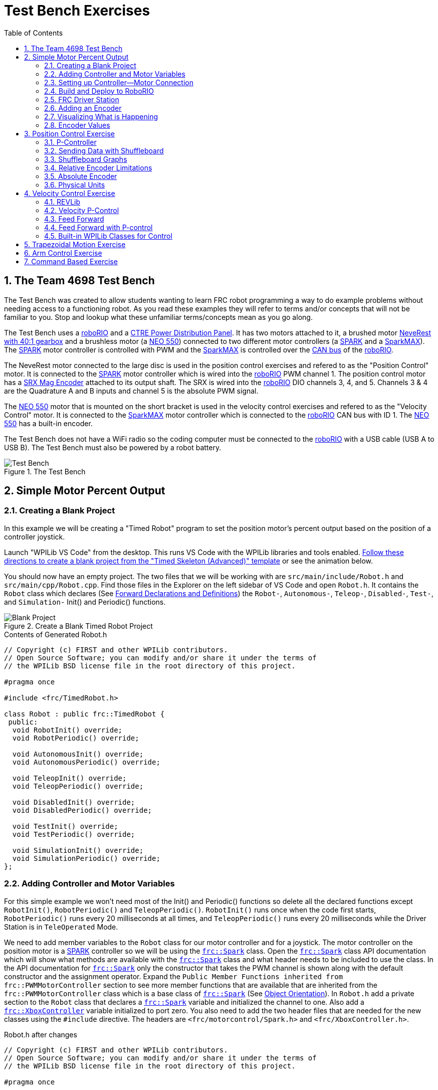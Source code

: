 = Test Bench Exercises
:source-highlighter: coderay
:xrefstyle: short
:stem:
:sectnums:
:section-refsig: Exercise
:idprefix:
:idseparator: -
:imagesdir: img/software
:tip-caption: WPILib:
:CPP: C++
:hw-roborio: https://docs.wpilib.org/en/stable/docs/software/roborio-info/roborio-introduction.html[roboRIO]
:hw-PDP: https://docs.wpilib.org/en/stable/docs/controls-overviews/control-system-hardware.html#ctre-power-distribution-panel[CTRE Power Distribution Panel]
:hw-neverest: https://www.andymark.com/products/neverest-classic-40-gearmotor[NeveRest with 40:1 gearbox]
:hw-neo550: https://www.revrobotics.com/rev-21-1651/[NEO 550]
:hw-spark: https://docs.wpilib.org/en/stable/docs/controls-overviews/control-system-hardware.html#spark-motor-controller[SPARK]
:hw-sparkmax: https://www.revrobotics.com/rev-11-2158/[SparkMAX]
:hw-srxmag: https://store.ctr-electronics.com/srx-mag-encoder/[SRX Mag Encoder]
:pos-motor-pwm: 1
:pos-motor-quadA: 3
:pos-motor-quadB: 4
:pos-motor-abs: 5
:spark-max-canID: 1
:toc:

== The Team 4698 Test Bench

The Test Bench was created to allow students wanting to learn FRC robot programming a way to do example problems without needing access to a functioning robot.  As you read these examples they will refer to terms and/or concepts that will not be familiar to you.  Stop and lookup what these unfamiliar terms/concepts mean as you go along.  

The Test Bench uses a {hw-roborio} and a {hw-PDP}.  It has two motors attached to it, a brushed motor {hw-neverest} and a brushless motor (a {hw-neo550}) connected to two different motor controllers (a {hw-spark} and a {hw-sparkmax}).  The {hw-spark} motor controller is controlled with PWM and the {hw-sparkmax} is controlled over the https://en.wikipedia.org/wiki/CAN_bus[CAN bus] of the {hw-roborio}. 

The NeveRest motor connected to the large disc is used in the position control exercises and refered to as the "Position Control" motor. It is connected to the {hw-spark} motor controller which is wired into the {hw-roborio} PWM channel {pos-motor-pwm}.  The position control motor has a {hw-srxmag} attached to its output shaft.  The SRX is wired into the {hw-roborio} DIO channels {pos-motor-quadA}, {pos-motor-quadB}, and {pos-motor-abs}. Channels {pos-motor-quadA} & {pos-motor-quadB} are the Quadrature A and B inputs and channel {pos-motor-abs} is the absolute PWM signal.

The {hw-neo550} motor that is mounted on the short bracket is used in the velocity control exercises and refered to as the "Velocity Control" motor. It is connected to the {hw-sparkmax} motor controller which is connected to the {hw-roborio} CAN bus with ID {spark-max-canID}.  The {hw-neo550} has a built-in encoder.

The Test Bench does not have a WiFi radio so the coding computer must be connected to the {hw-roborio} with a USB cable (USB A to USB B).  The Test Bench must also be powered by a robot battery.

.The Test Bench
image::TestBench.jpg[Test Bench, align="center"]

// :sectnums:
== Simple Motor Percent Output
:tasknum: 0

=== Creating a Blank Project

In this example we will be creating a "Timed Robot" program to set the position motor's percent output based on the position of a controller joystick.

Launch "WPILib VS Code" from the desktop.  This runs VS Code with the WPILib libraries and tools enabled. https://docs.wpilib.org/en/stable/docs/software/vscode-overview/creating-robot-program.html[Follow these directions to create a blank project from the "Timed Skeleton (Advanced)" template] or see the animation below.

You should now have an empty project.  The two files that we will be working with are `src/main/include/Robot.h` and `src/main/cpp/Robot.cpp`.  Find those files in the Explorer on the left sidebar of VS Code and open `Robot.h`.  It contains the `Robot` class which declares (See https://www.learncpp.com/cpp-tutorial/forward-declarations/[Forward Declarations and Definitions]) the `Robot-`, `Autonomous-`, `Teleop-`, `Disabled-`, `Test-`, and `Simulation-` Init() and Periodic() functions.

.Create a Blank Timed Robot Project
image::BlankProject.gif[Blank Project, align="center"]

.Contents of Generated Robot.h
[source,CPP]
----
// Copyright (c) FIRST and other WPILib contributors.
// Open Source Software; you can modify and/or share it under the terms of
// the WPILib BSD license file in the root directory of this project.

#pragma once

#include <frc/TimedRobot.h>

class Robot : public frc::TimedRobot {
 public:
  void RobotInit() override;
  void RobotPeriodic() override;

  void AutonomousInit() override;
  void AutonomousPeriodic() override;

  void TeleopInit() override;
  void TeleopPeriodic() override;

  void DisabledInit() override;
  void DisabledPeriodic() override;

  void TestInit() override;
  void TestPeriodic() override;

  void SimulationInit() override;
  void SimulationPeriodic() override;
};
----

=== Adding Controller and Motor Variables

For this simple example we won't need most of the Init() and Periodic() functions so delete all the declared functions except `RobotInit()`, `RobotPeriodic()` and `TeleopPeriodic()`.  `RobotInit()` runs once when the code first starts, `RobotPeriodic()` runs every 20 milliseconds at all times, and `TeleopPeriodic()` runs every 20 milliseconds while the Driver Station is in `TeleOperated` Mode.

We need to add member variables to the `Robot` class for our motor controller and for a joystick.  The motor controller on the position motor is a {hw-spark} controller so we will be using the https://github.wpilib.org/allwpilib/docs/release/cpp/classfrc_1_1_spark.html[`frc::Spark`] class.  Open the https://github.wpilib.org/allwpilib/docs/release/cpp/classfrc_1_1_spark.html[`frc::Spark`] class API documentation which will show what methods are available with the https://github.wpilib.org/allwpilib/docs/release/cpp/classfrc_1_1_spark.html[`frc::Spark`] class and what header needs to be included to use the class.  In the API documentation for https://github.wpilib.org/allwpilib/docs/release/cpp/classfrc_1_1_spark.html[`frc::Spark`] only the constructor that takes the PWM channel is shown along with the default constructor and the assignment operator.  Expand the `Public Member Functions inherited from frc::PWMMotorController` section to see more member functions that are available that are inherited from the `frc::PWMMotorController` class which is a base class of https://github.wpilib.org/allwpilib/docs/release/cpp/classfrc_1_1_spark.html[`frc::Spark`] (See xref:CPP_Lessons.adoc#object-orientation[Object Orientation]).  In `Robot.h` add a private section to the `Robot` class that declares a https://github.wpilib.org/allwpilib/docs/release/cpp/classfrc_1_1_spark.html[`frc::Spark`] variable and initialized the channel to one. Also add a https://github.wpilib.org/allwpilib/docs/release/cpp/classfrc_1_1_xbox_controller.html[`frc::XboxController`] variable initialized to port zero. You also need to add the two header files that are needed for the new classes using the `#include` directive. The headers are `<frc/motorcontrol/Spark.h>` and `<frc/XboxController.h>`.

.Robot.h after changes
[source,C++,subs="+attributes"]
----
// Copyright (c) FIRST and other WPILib contributors.
// Open Source Software; you can modify and/or share it under the terms of
// the WPILib BSD license file in the root directory of this project.

#pragma once

#include <frc/TimedRobot.h>
#include <frc/motorcontrol/Spark.h>
#include <frc/XboxController.h>

class Robot : public frc::TimedRobot {
 public:
  void RobotInit() override;
  void RobotPeriodic() override;
  void TeleopPeriodic() override;
 private:
  frc::Spark m_motor{{pos-motor-pwm}};
  frc::XboxController m_controller{0};
};
----

=== Setting up Controller--Motor Connection

The `src/main/cpp/Robot.cpp` file has the definitions of the Init() and Periodic() functions for the `Robot` class. Remove all the Init() and Periodic() functions except `RobotInit()`, `RobotPeriodic()`, and `TeleopPeriodic()`.  Now add the line shown below to `TeleopPeriodic()` which sets the motor percent output (-1 to 1 value) to the value of the X-axis on the controller.  You won't use `RobotInit()` and `RobotPeriodic()` just yet.

.Robot.cpp after modifications
[source,C++]
----
// Copyright (c) FIRST and other WPILib contributors.
// Open Source Software; you can modify and/or share it under the terms of
// the WPILib BSD license file in the root directory of this project.

#include "Robot.h"

void Robot::RobotInit() {}
void Robot::RobotPeriodic() {}

void Robot::TeleopPeriodic() {
    // Set the motor percent output to the controller left x-axis value
  m_motor.Set( m_controller.GetLeftX() );
}

#ifndef RUNNING_FRC_TESTS
int main() {
  return frc::StartRobot<Robot>();
}
#endif
----

=== Build and Deploy to RoboRIO

The {hw-roborio} is an embedded computer running a real-time linux operation system.  In order to run the robot program, it much be built and deployed to the {hw-roborio} using VSCode.  There must be a link between the coding computer and the {hw-roborio}.  This link can be made in three ways, first the coding computer can be connected via USB to the {hw-roborio}.  Second they can be connected wirelessly if the {hw-roborio} is connected to an FRC Wifi Radio https://docs.wpilib.org/en/stable/docs/controls-overviews/control-system-hardware.html#openmesh-om5p-an-or-om5p-ac-radio[OpenMesh OM5P-AC] by connecting the coding computer to the hotspot created by the robot. Third they can be connected via ethernet by running an ethernet cable between the computer and the https://docs.wpilib.org/en/stable/docs/controls-overviews/control-system-hardware.html#openmesh-om5p-an-or-om5p-ac-radio[OpenMesh OM5P-AC] or a network switch connected to the OM5P-AC.

Since the Test Bench does not have a radio we must use the USB connection.  After connecting to the {hw-roborio} the robot program can be built and deployed.

ADD BUILD/DEPLOY GIF

=== FRC Driver Station

The https://docs.wpilib.org/en/stable/docs/software/driverstation/driver-station.html[Driver Station] program manages the connection between the computer and the {hw-roborio}.  It gives that status of the connection and whether joysticks are recognized.  It is how the robot is Enabled and Disabled among other things.

TIP: See the https://docs.wpilib.org/en/stable/docs/software/driverstation/driver-station.html[Driver Station Overview] to learn about its features.

|===
a| `*TASK {counter:tasknum}*`
| Build the project with the above changes added and make sure there are no errors.  Then connect to the test bench with a USB cable and power the test bench. Connect an Xbox controller or a Logitech controller to the your laptop and run the Driver Station.  Deploy the code, select `TeleOperated` on the driver station and press `Enable`.  The left joystick's x-axis motion should now control the speed of the motor.
a| QUESTIONS: ::
. What other Xbox Controller controls could be used to move the motor? 
. What is the difference between a controller "button" and an "axis"?  
. How many axes are on an Xbox Controller?
. How would you change the code to use the PS4 Controller?
|===

=== Adding an Encoder

We are going to add the built-in encoder to our program so we can see how much the motor has turned and how fast it is turning.  In `Robot.h`, use the https://github.wpilib.org/allwpilib/docs/release/cpp/classfrc_1_1_encoder.html[`frc::Encoder`] class to declare a variable for the encoder on channels {pos-motor-quadA} and {pos-motor-quadB}.

.Changes to Robot.h
[source,C++,subs="+attributes"]
----
  // Add the following header:
#include <frc/Encoder.h>

... 

    // Add a private member variable such as:
  frc::Encoder m_enc{ {pos-motor-quadA}, {pos-motor-quadB} };
----

=== Visualizing What is Happening

The `Shuffleboard` program is used to communicate with the {hw-roborio}.  The {hw-roborio} can send information to `Shuffleboard` and `Shuffleboard` can be used to send information to the {hw-roborio}.  The https://github.wpilib.org/allwpilib/docs/release/cpp/classfrc_1_1_smart_dashboard.html[`frc::SmartDashboard`] class is one method to communicate with `Shuffleboard`.  We will use the *static* member functions of the https://github.wpilib.org/allwpilib/docs/release/cpp/classfrc_1_1_smart_dashboard.html[`frc::SmartDashboard`] class to add information about the motor and the joystick position to `Shuffleboard`. 

|===
| *{CPP}* classes with *static* member functions are used like regular functions. You do not create instances of the class. See https://www.learncpp.com/cpp-tutorial/static-member-functions/[Static Member Functions]
|===

Modify `Robot.cpp` to the following:

[source,C++]
----
#include "Robot.h"
#include <frc/smartdashboard/SmartDashboard.h>

void Robot::RobotInit() {
  frc::SmartDashboard::PutData( "Velocity Motor", &m_motor );
  frc::SmartDashboard::PutNumber( "Encoder Distance", 0.0 );
  frc::SmartDashboard::PutNumber( "Joystick X-axis", 0.0 );
}

void Robot::RobotPeriodic() {
    // Get the current encoder distance and send it to the
    // SmartDashboard.
  double enc_dist = m_enc.GetDistance();
  frc::SmartDashboard::PutNumber( "Encoder Distance", enc_dist );
}

void Robot::TeleopPeriodic() {
    // Get the controller Left stick X-axis value
  double x_axis = m_controller.GetLeftX();

    // Send the value to the SmartDashboard
   frc::SmartDashboard::PutNumber( "Joystick X-axis", x_axis );

    // Set the motor percent output to the controller x-axis value
  m_motor.Set( x_axis );
}

#ifndef RUNNING_FRC_TESTS
int main() {
  return frc::StartRobot<Robot>();
}
#endif
----


|===
a| `*TASK {counter:tasknum}*`
| Compile and deploy the code to the test bench.  Run Shuffleboard and select the "SmartDashboard" tab.  Move the motor disc by hand and observe the encoder value changing.  Now select `TeleOperated` in the Driver Station and `Enable` the {hw-roborio}.  As you move the joystick, `Shuffleboard` will display the joystick output, the motor percent output (which should be the same), and the encoder distance.
a| QUESTIONS: ::
. How much does the encoder distance value change for one rotation of the disc? 
|===

=== Encoder Values

The encoder values displayed on Shuffleboard are obtained with the https://github.wpilib.org/allwpilib/docs/release/cpp/classfrc_1_1_encoder.html[`frc::Encoder`] `GetDistance()` function. By default, encoders return distance in raw "counts" which can vary between a few counts per revolution up to 4096 or more depending on the resolution of the encoder.  Approximate how many "counts" the encoder has per revolution by rotating the disc one full revolution (with the joystick) and determining the change in the distance measurement.  For this motor the number of "counts" per revolution should come out to be 1024.

When programming the robot we want to work with more meaningful units than raw counts.  If the mechanism is an arm that will move less than a full revolution then we probably want to use degrees.  If the mechanism is a spinning flywheel then we probably want to use revolutions. The https://github.wpilib.org/allwpilib/docs/release/cpp/classfrc_1_1_encoder.html[`frc::Encoder`] class has a member function called `SetDistancePerPulse()` which allows you to change the units returned by the `GetDistance()` function.  

Make the following modifications to the `RobotInit()` function to make the encoder return distance in rotations:

.Changing Encoder Units
[source,C++]
----
    // Add SetDistancePerPulse() function call to RobotInit()
    // Converts a 1024 count per revolution encoder to read rotations
  m_enc.SetDistancePerPulse( 1.0 / 1024 );
----

|===
a| `*TASK {counter:tasknum}*`
| Deploy and run the robot code with the `SetDistancePerPulse()` function call added and note the units displayed in Shuffleboard which should now be rotations. 
a| QUESTIONS: ::
. How would you modify the code so the encoder returned distance in degrees?
. What units would be most useful for a drive base motor?
|===

== Position Control Exercise
:tasknum: 0

The Percent Output exercise (<<simple-motor-percent-output>>) above is the most simplistic way of controlling a motor.  Percent output control cannot perform the kinds of control that are needed for almost all robotic systems.  This project will move a motor to a specified position and hold it there.  It will use P-control (position-control) to maintain the desired position which is a *feedback* control algorithm.

If you haven't already, read the xref:README.adoc#motion-control[Motion Control] section and watch the "PID Video, Part 1" in the first part of that section.  This example builds on the project that was created in <<simple-motor-percent-output>> so you will need the code from that project. If you have used the `SetDistancePerPulse()` function as outlined in <<encoder-values>> then comment out the function call so that the encoder reads "counts".

=== P-Controller

The video in the first part of the xref:README.adoc#motion-control[Motion Control] section does a good job of describing what a P-controller does but I will reiterate it here.  The idea is to measure the current position of the robot mechanism (*y*) and then take the difference between the desired position (*r*) and the current position (*y*), this is the current position error (*e*).  We then set the motor percent output to the error (*e*) multiplied by a constant (*K~p~*) to scale things correctly.

[.text-center]
****
Motor Output = *K~p~* * *e* = *K~p~* * ( *r* - *y* )
****

Add code to hold the position 0 while the *A* Button is held down and then move to the position 500 when the *B* button is held down.  When neither button is held then it should just stop the motor. The pseudocode for this is expressed as:

.Pseudocode for P-Controller
[subs=normal]
----
    If *Button A* is held::
      error = 0 - {encoder position}
      set motor output to (K~p~ * error)
    Else If *Button B* is held::
      error = 500 - {encoder position}
      set motor output to (K~p~ * error)
    Else
      set motor output to zero
    End If
----

This logic will go in the `TeleopPeriodic()` method. A good starting value for *K~p~* is to take the total distance that the motor has to move from one setpoint to the other (500 in this case) and take the inverse of that number ( 1.0 / 500 ).  So as a first guess, the value of *K~p~* should be 0.002. 

|===
a| `*TASK {counter:tasknum}*`
| Implement the above pseudocode for the P-controller. Change the value of the *K~p~* constant and observe the difference in behavior of the mechanism. Note whether the actual position gets exactly to the desired position (setpoint).
a| QUESTIONS: ::
. What happens when K~p~ is too small? too large?
. What is the difference between the `GetAButton()` and `GetAButtonPressed()` methods of https://github.wpilib.org/allwpilib/docs/release/cpp/classfrc_1_1_xbox_controller.html[`frc::XboxController`]?
. How would you implement the P-controller logic with only one call to the `Set()` method of the https://github.wpilib.org/allwpilib/docs/release/cpp/classfrc_1_1_spark.html[`frc::Spark`] class?
|===

=== Sending Data with Shuffleboard

Not only is possible to send data from the robot program to Shuffleboard but also to send data back to the robot. The changing of the K~p~ constant in the above situation is a perfect example of when using Shuffleboard to send data to the robot is helpful.  If we can send the K~p~ value to the robot while it is running then we do not need to change the code / compile / deploy just to change one constant.  Above we used the `PutNumber()` method of the https://github.wpilib.org/allwpilib/docs/release/cpp/classfrc_1_1_smart_dashboard.html[`frc::SmartDashboard`] class to send a number to Shuffleboard.  There is a corresponding `GetNumber()` method that will read a number from Shuffleboard. If we create a Shuffleboard entry in `RobotInit()` for the K~p~ value then we can read that value in `TeleopPeriodic()`.  This way the value can be changed in Shuffleboard and it will use the new value in `TeleopPeriodic()`.

|===
a| `*TASK {counter:tasknum}*`
| Change the code so that the value of the *K~p~* constant is read from Shuffleboard and therefore can be set while the robot code is running.
a| QUESTIONS: ::
. When we find a good value for K~p~ what should we do to remember it?
. It is dangerous to allow critical constants to be changed while in `TeleOperated` mode during a competition.  `Test` mode is used to change parameters like this.  How would `Test` mode be used so the K~p~ parameter cannot be changed during `TeleOperated` mode?
|===

=== Shuffleboard Graphs

Read the https://docs.wpilib.org/en/stable/docs/software/dashboards/shuffleboard/index.html[Shuffleboard^] documentation and in particular https://docs.wpilib.org/en/stable/docs/software/dashboards/shuffleboard/getting-started/shuffleboard-graphs.html[Working with Graphs].

|===
a| `*TASK {counter:tasknum}*`
| Graph the desired position (setpoint) and the actual encoder position in a `Shuffleboard` graph.
a| QUESTIONS: ::
. What is the shape of the curve as you move from the 0 position to the 500 position and back?
. Does the actual position get exactly to the desired position?
|===

|===
a| `*TASK {counter:tasknum}*`
| Modify the units returned by the encoder as demonstrated in <<encoder-values>> to use rotations.  Have Button *A* still go to 0 but change Button *B* to go to 2 rotations.
a| QUESTIONS: ::
. How does the change in units affect the value of the *K~p~* constant?
|===

=== Relative Encoder Limitations

Relative encoders consider the "0" position to be wherever the motor was when the encoder was powered on.  Therefore it is not possible to know where the "0" position is and it changes each time the robot is powered on.

|===
a| `*TASK {counter:tasknum}*`
| Note where the encoder considers the zero positon.  Disable the robot and manually move the position motor to a new position then restart the robot code by going to `Diagnostics -> Restart Robot Code` in the Driver Station.  Re-enable the robot and notice that the 0 position is not in the same location as the last time the code was run.
|===

// === Limit Switch

// A limit switch can be used to put a motor with a relative encoder into a known location.  This is commonly done on CNC mills and routers that use stepper motors.  Currently the Test Bench does not have a limit switch to use.

=== Absolute Encoder

So far we have been using the relative quadrature output of the {hw-srxmag}.  The encoder also has a PWM signal for absolute positioning (See https://store.ctr-electronics.com/content/user-manual/Magnetic%20Encoder%20User%27s%20Guide.pdf[SRX Mag Encoder Hardware Guide]). The https://github.wpilib.org/allwpilib/docs/release/cpp/classfrc_1_1_duty_cycle_encoder.html[`frc::DutyCycleEncoder`] class is used to interface with the PWM absolute position signal which is wired to the DIO channel {pos-motor-abs}.

|===
a| `*TASK {counter:tasknum}*`
| Modify the code to read the {hw-srxmag}'s absolute PWM signal using the `GetAbsolutePosition()` method of the https://github.wpilib.org/allwpilib/docs/release/cpp/classfrc_1_1_duty_cycle_encoder.html[`frc::DutyCycleEncoder`] class.  Move the motor disc by hand and note the values returned by the encoder.  Use the absolute PWM signal to always move to the same 0 position when the *A* Button is pressed on the controller. 
a| QUESTIONS: ::
. What is the maximum value that the encoder reads and what happens when you rotate more than one rotation?
. What is the difference between the `GetAbsolutePosition()` and `GetDistance()` methods of the https://github.wpilib.org/allwpilib/docs/release/cpp/classfrc_1_1_duty_cycle_encoder.html[`frc::DutyCycleEncoder`] class?
|===

=== Physical Units

The absolute encoder PWM signal is reading in "counts" just like the relative encoder signal did in <<encoder-values>>.  In this case the absolute signal has a larger number of "counts" per rotation that the relative signal.  As before, it is much more useful to use some physical units with the encoder.

|===
a| `*TASK {counter:tasknum}*`
| Modify the code to move to locations based on angles in degrees when the *A* and *B* Buttons are pressed.  You will need to determine how to configure the  https://github.wpilib.org/allwpilib/docs/release/cpp/classfrc_1_1_duty_cycle_encoder.html[`frc::DutyCycleEncoder`] class to return angles in degrees.  It is different than `frc::Encoder`.
|===

== Velocity Control Exercise
:tasknum: 0

Velocity control is typically used on flywheels for shooting mechanisms or sometimes for intake wheels for game pieces.  Using velocity control may seem like essentially the same as setting a motor's percent output. However, velocity control reads the speed that the motor is actually spinning and makes corrections if the speed is wrong whereas percent output does not check for the correct speed. This becomes important, for example, when the battery voltage drops while the robot is running during a competition which will cause a motor set to a percent output value to slow down.

There is a very good description of controling a flywheel mechanism in the link below along with some interactive tools to see how changing the control system parameters affects the flywheel behavior.

TIP: https://docs.wpilib.org/en/stable/docs/software/advanced-controls/introduction/tuning-flywheel.html[Tuning a Flywheel Controller]

=== REVLib

We will use the velocity motor ({hw-neo550}) that is connected to the {hw-sparkmax} motor controller for this exercise.  The {hw-sparkmax} uses the CAN bus of the {hw-roboRIO} and requires an external (vendor) library to function. https://docs.wpilib.org/en/stable/docs/software/vscode-overview/3rd-party-libraries.html#vs-code[Vendor libraries can be added to a project following these instructions].  You need to add the "RevLIB 2023" library to this project in order to use the {hw-sparkmax} controller.

The https://codedocs.revrobotics.com/cpp/classrev_1_1_c_a_n_spark_max.html[rev::CANSparkMax] class is used to communicate with the {hw-sparkmax} controller.  The https://codedocs.revrobotics.com/cpp/classrev_1_1_c_a_n_spark_max.html[rev::CANSparkMax] is not part of the WPILib library and was added when the REVLib vendor library was added to the project in the steps above.  Therefore the documention for the https://codedocs.revrobotics.com/cpp/classrev_1_1_c_a_n_spark_max.html[rev::CANSparkMax] class and other classes that are provided by the REVLib library are located on the RevRobotics website.  The xref:README.adoc#resources[Resources] section of the Coding Guide gives links to the RevLib documentation, RevLib {CPP} API, and RevLib Examples. The xref:README.adoc#resources[Resources] section also has several other useful links.

=== Velocity P-Control

NOTE: Read the xref:README.adoc#motion-control[Motion Control] section (again).  

The {hw-sparkmax} is assigned CAN id #{spark-max-CANid} on the CAN bus. In `Robot.h`, create a variable for the motor using the https://codedocs.revrobotics.com/cpp/classrev_1_1_c_a_n_spark_max.html[rev::CANSparkMax] class.  You will need to determine what header file is needed to use the class.  The https://codedocs.revrobotics.com/cpp/classrev_1_1_c_a_n_spark_max.html[rev::CANSparkMax] `Set()` method will be used to control the motor percent output.  Use the https://codedocs.revrobotics.com/cpp/classrev_1_1_c_a_n_spark_max.html[rev::CANSparkMax] `GetEncoder()` method to access the built-in encoder on the {hw-neo550}. The `GetEncoder()` method returns a https://codedocs.revrobotics.com/cpp/classrev_1_1_spark_max_relative_encoder.html[rev::SparkMaxRelativeEncoder] class object that can be used to retrieve the motor velocity (what method?).

|===
a| `*TASK {counter:tasknum}*`
| Write a program to spin the {hw-neo550} to 9000 RPM when the *A Button* is held down.  Use P-control on the motor velocity. Graph the setpoint and actual velocity in Shuffleboard.
a| QUESTIONS: ::
. What value of K~p~ should you start with as a best guess?
. Does the motor reach the setpoint velocity?
. What is happening in this case (as opposed to position control)?
|===

=== Feed Forward

TIP: See https://docs.wpilib.org/en/stable/docs/software/advanced-controls/introduction/introduction-to-feedforward.html[Introduction to DC Motor Feedforward] and https://docs.wpilib.org/en/stable/docs/software/advanced-controls/controllers/feedforward.html[Feedforward Control in WPILib]

NOTE: Read the xref:README.adoc#feed-forward[Feed Forward] section and, if confused, read the xref:README.adoc#motion-control[Motion Control] section a third time and the above WPILib information. This topic is confusing at first and you may need to re-read these sections several times.

Feed forward predictions are typically expressed in units of voltage.  P-control on the otherhand is usually giving you a corrective error in percentage units.  When using feed forward it is most common to use the motor controller class' `SetVoltage()` method if one exists.

|===
a| `*TASK {counter:tasknum}*`
| Modify your program to spin the {hw-neo550} to 9000 RPM when the *A Button* is held down using velocity based feed forward only.
a| QUESTIONS: ::
. How do you determine the value of K~v~ you should start with? (HINT: See xref:README.adoc#motors[Motors Section] and pay attention to units!)
. Can you get the motor to reach the setpoint velocity?  What about a different setpoint velocity?
|===

=== Feed Forward with P-control

Typically a motorized mechanism would be controlled with both some form of feed forward combined with PID feedback to compensate for any error.  The PID values (-1 to 1) are usually scaled to voltage (multiply by 12) and then the two terms (FF and PID) are added and sent to the `SetVoltage()` method.  

|===
a| `*TASK {counter:tasknum}*`
| Modify your program to use both feed forward and P-control.
a| QUESTIONS: ::
. What would work if a class didn't have a `SetVoltage()` method?
|===


=== Built-in WPILib Classes for Control

|===
a| `*TASK {counter:tasknum}*`
| Use the https://github.wpilib.org/allwpilib/docs/release/cpp/classfrc2_1_1_p_i_d_controller.html[`frc2::PIDController`] class to implement the P-control and the https://github.wpilib.org/allwpilib/docs/release/cpp/classfrc_1_1_simple_motor_feedforward.html[`frc::SimpleMotorFeedforward<Distance>`] class for feed forward. 
|===

== Trapezoidal Motion Exercise
:tasknum: 0

In <<position-control-exercise>> if the current motor position was very far from the desired position, then the motor would be immediately set to full power (100% output) toward the new desired position.  This results in very abrupt and jerky movements of the mechanism.  A better way to move the motor is to smoothly accelerate the motor towards the *goal* position until we reach a "cruise" velocity and then as we get close to the *goal* position we smoothly decelerate to a stop.  This type of motion is called a trapezoidal motion profile because the plot of the velocity during the motion is a trapezoid.

The term *goal* is emphasized because it differs from the setpoint that we have been using up until this point.  The way profiled motion works is that at each timestep the trapezoid profile computes a new setpoint.  The setpoint has both position information and velocity information.  The profiled motion is finished when the setpoint reaches the *goal*.  Because the setpoint has position and velocity information, it is fairly straight forward to use feed forward and PID control while performing a profiled motion.

.Trapezoid Profile (from CTRE Docs)
image::https://v5.docs.ctr-electronics.com/en/stable/_images/closedlp-1.png[]

The WPILib provides the https://github.wpilib.org/allwpilib/docs/release/cpp/classfrc_1_1_trapezoid_profile.html[`frc::TrapezoidProfile<Distance>`] class to generate a trapezoidal motion profile.  It is a template class templated on either an angular unit or a distance unit.  The WPI Documenation describes https://docs.wpilib.org/en/stable/docs/software/advanced-controls/controllers/trapezoidal-profiles.html[using trapezoidal motion profiles]. 

|===
a| `*TASK {counter:tasknum}*`
| Write a program to use a trapezoidal profile to move the position motor disc to a 0 degree position when *Button A* is pressed and 180 degrees when *Button B* is pressed. Use P-control, then add feed forward once P-control works.
a| QUESTIONS: ::
. How does the maximum acceleration and maximum velocity affect the speed and accuracy of the motion?
|===

== Arm Control Exercise
:tasknum: 0

A vertical arm mechanism is one of the most complex control problems that is encountered on FRC robots. The links below give the basic information needed to understand the feed forward and PID aspects of the problem.  Moving a vertical arm with motion profiles (i.e. trapezoidal profiles) gives good results and allows easy feed forward compensation. 

TIP: See https://docs.wpilib.org/en/stable/docs/software/advanced-controls/introduction/introduction-to-feedforward.html#arm-feedforward[Arm Feedforward] and https://docs.wpilib.org/en/stable/docs/software/advanced-controls/introduction/tuning-vertical-arm.html[Tuning a Vertical Arm Position Controller]

|===
a| `*TASK {counter:tasknum}*`
| Write a program to use a trapezoidal profile to move the position motor disc with the added weight blocks to a 0 degree position when *Button A* is pressed, 90 degrees when *Button B* is pressed, and 180 degrees when *Button Y* is pressed. Use both feed forward and PID control. 
a| QUESTIONS: ::
. How can K~v~ be fine tuned using graphs?
. What should the feed forward output be at each position?  Does it achieve those values?
|===

== Command Based Exercise
:tasknum: 0

So far all the exercises have used the "Timed Robot" design pattern.  When the robot code needs to respond to multiple button presses and joystick positions the logic in the `TeleopPeriodic()` function can get very busy with multiple `if ... else` statements.  The "Command Based" design pattern removes the need to worry about the button press and joystick logic.  It also forces the programmer to break down their code into multiple files containing logically related information which results in better program organization.

In the Command Based design pattern, controller buttons and axes are "bound" to commands.  When the button (or axis) is pressed the bound command is executed.  The underlying command scheduler takes care of determining if the button is being pressed and calling your command if it is.  One of the more difficult to understand aspects of Command Based programming is the use of Lambda Expressions and the idea of treating "functions as data" (i.e. passing functions as paramters to other functions).  In Command Based programming lambda expressions occur frequently for simple commands that are bound to a controller button.

TIP: See https://docs.wpilib.org/en/stable/docs/software/commandbased/index.html[Command-Based Programming] and https://docs.wpilib.org/en/stable/docs/software/basic-programming/functions-as-data.html[Functions as Data] particularly https://docs.wpilib.org/en/stable/docs/software/basic-programming/functions-as-data.html#lambda-expressions-in-c[Lambda Expressions in *{CPP}*]

Create a blank project using the "Command Robot" template.  Browse the files that are automatically generated.  The directory structure is a bit more complicated than the "Timed Robot" projects that you have been working with so far.  There are still the `Robot.h` and `Robot.cpp` files but there are several more files created.  The Command Based design pattern compartmentalizes the project into several files that each contain code for distinct parts of the project.  The `RobotContainer.cpp` file has all the subsystems in it.  The `subsystems` folder contains all the subsystems for the robot and the `commands folder contains all the commands needed for the robot.

|===
a| `*TASK {counter:tasknum}*`
| Write a command based program to control the velocity motor. When the `A` button is pressed, stop the motor.  When the `B` button is pressed, set the motor speed to 2000 rpm.  When the `Y` button is pressed, set the motor speed to 6000 rpm.  Use `frc2::InstantCommand` with lambda expressions.
a| QUESTIONS: ::
. How many subsystems do you need?
. What files in the project are not needed? 
|===

Commands that are bound to a joystick button only execute when the button is pressed (or held etc).  Usually during TeleOp mode a robot program needs to respond to joystick input at all times (such as driving the robot around).  This is accomplished with the default command of a subsystem.  Each subsystem can have a different default command.
  
|===
a| `*TASK {counter:tasknum}*`
| Modify the command based program to control the velocity motor such that the right trigger varys the speed of the motor from 0 to 6000 rpm.
a| QUESTIONS: ::
. How many subsystems should the 2023 Charged Up robot have? 
. Browse the https://github.com/4698RaiderRobotics/FRC-2023[2023 Charged Up Code] and look at the subsystems and commands that it uses.
|===

// == Tank Drive Exercise
:tasknum: 0

// == SysID
:tasknum: 0


// == Simulation
:tasknum: 0
